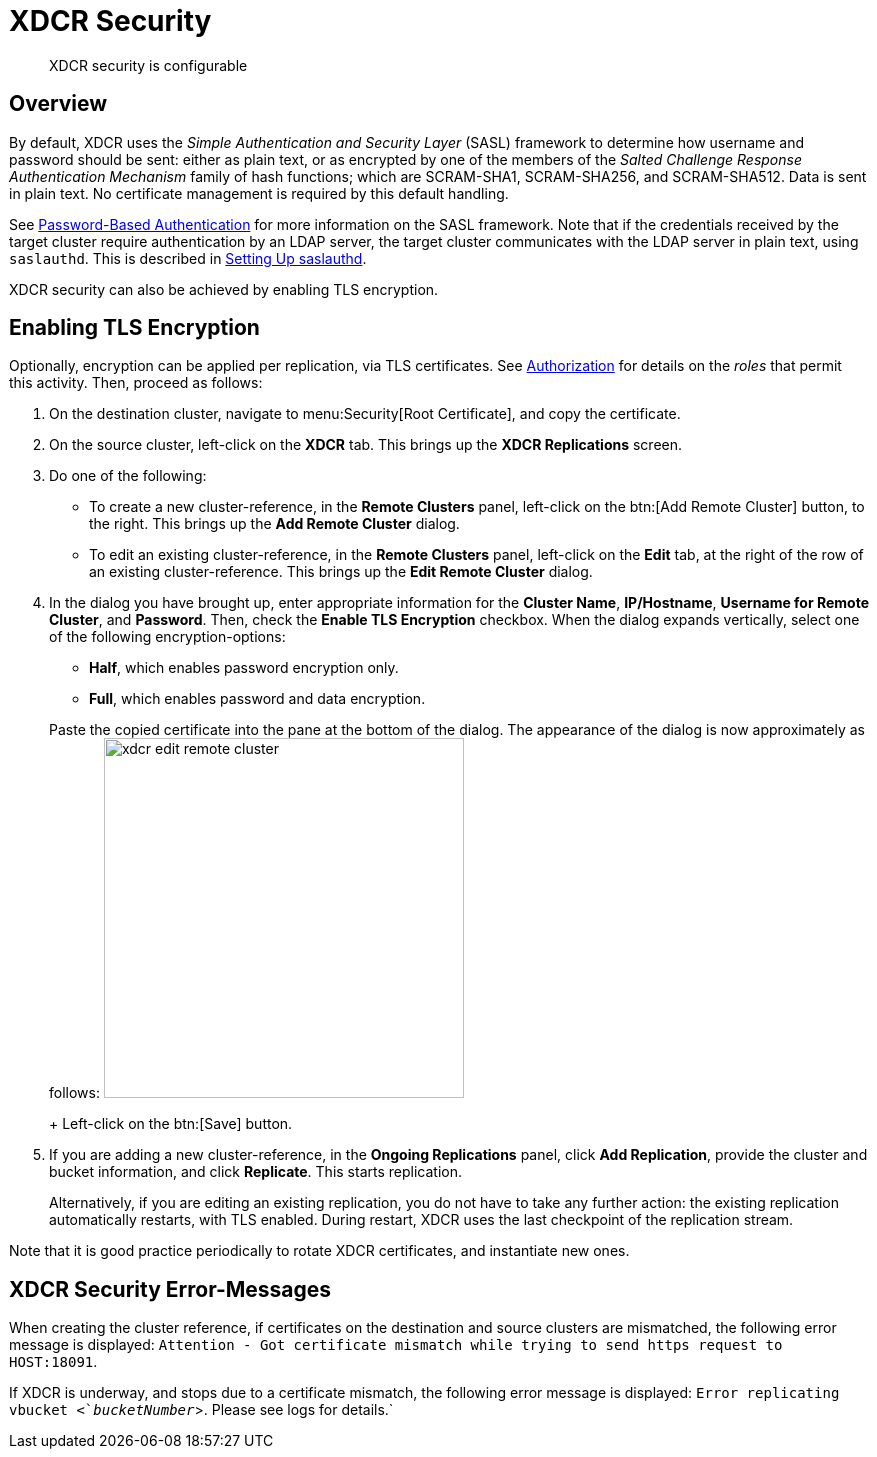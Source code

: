 [#topic_sp1_qws_zs]
= XDCR Security

[abstract]
XDCR security is configurable

[#xcdr_security_overview]
== Overview

By default, XDCR uses the _Simple Authentication and Security Layer_ (SASL) framework to determine how username and password should be sent: either as plain text, or as encrypted by one of the members of the _Salted Challenge Response Authentication Mechanism_ family of hash functions; which are SCRAM-SHA1, SCRAM-SHA256, and SCRAM-SHA512.
Data is sent in plain text.
No certificate management is required by this default handling.

See xref:security:security-pw-auth.adoc[Password-Based Authentication] for more information on the SASL framework.
Note that if the credentials received by the target cluster require authentication by an LDAP server, the target cluster communicates with the LDAP server in plain text, using `saslauthd`.
This is described in xref:security:security-saslauthd-new.adoc[Setting Up saslauthd].

XDCR security can also be achieved by enabling TLS encryption.

[#using_certificate_management]
== Enabling TLS Encryption

Optionally, encryption can be applied per replication, via TLS certificates.
See xref:security:security-authorization.adoc[Authorization] for details on the _roles_ that permit this activity.
Then, proceed as follows:

. On the destination cluster, navigate to menu:Security[Root Certificate], and copy the certificate.

. On the source cluster, left-click on the *XDCR* tab.
This brings up the [.uicontrol]*XDCR Replications* screen.

. Do one of the following:

 ** To create a new cluster-reference, in the [.uicontrol]*Remote Clusters* panel, left-click on the btn:[Add Remote Cluster] button, to the right.
This brings up the [.uicontrol]*Add Remote Cluster* dialog.

 ** To edit an existing cluster-reference, in the [.uicontrol]*Remote Clusters* panel, left-click on the [.uicontrol]*Edit* tab, at the right of the row of an existing cluster-reference.
This brings up the [.uicontrol]*Edit Remote Cluster* dialog.

. In the dialog you have brought up, enter appropriate information for the *Cluster Name*, *IP/Hostname*, *Username for Remote Cluster*, and *Password*.
Then, check the [.uicontrol]*Enable TLS Encryption* checkbox.
When the dialog expands vertically, select one of the following encryption-options:

 ** *Half*, which enables password encryption only.

 ** *Full*, which enables password and data encryption.

+
Paste the copied certificate into the pane at the bottom of the dialog.
The appearance of the dialog is now approximately as follows: image:xdcr-edit-remote-cluster.png[,360]
+
Left-click on the btn:[Save] button.

. If you are adding a new cluster-reference, in the *Ongoing Replications* panel, click [.uicontrol]*Add Replication*, provide the cluster and bucket information, and click [.uicontrol]*Replicate*.
This starts replication.
+
Alternatively, if you are editing an existing replication, you do not have to take any further action: the existing replication automatically restarts, with TLS enabled.
During restart, XDCR uses the last checkpoint of the replication stream.

Note that it is good practice periodically to rotate XDCR certificates, and instantiate new ones.

[#xdcr_security_error_messages]
== XDCR Security Error-Messages

When creating the cluster reference, if certificates on the destination and source clusters are mismatched, the following error message is displayed: `Attention - Got certificate mismatch while trying to send https request to HOST:18091`.

If XDCR is underway, and stops due to a certificate mismatch, the following error message is displayed: `Error replicating vbucket <`_bucketNumber_`>.
Please see logs for details.`
